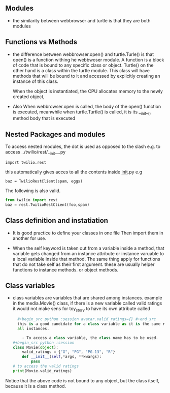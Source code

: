 ** Modules

- the similarity between webbrowser and turtle is that they are both modules

** Functions vs Methods

- the difference between webbrowser.open() and turtle.Turle() is 
  that open() is a function withing he webbwoser module. 
  A function is a block of code that is bound to any specific class or object.
  Turtle() on the other hand is a class within the turtle module.
  This class will have methods that will be bound to it and accessed by explicitly
  creating an instance of this class.
  
  When the object is instantiated, the CPU allocates memory to the newly created object,
  
- Also When webbrowser.open is called, the body of the open() function is executed,
  meanwhile when turtle.Turtle() is called, it is its __init__() method body that is executed

** Nested Packages and modules

To access nested modules, the dot is used as opposed to the slash
e.g. to access ../twilio/rest/__init__.py
#+begin_src python :session 
import twilio.rest
#+end_src

this automatically gives acces to all the contents inside __init__.py
e.g 
#+begin_src python :session 
baz = TwilioRestClient(spam, eggs)
#+end_src

The following is also valid.

#+begin_src python :session
from twilio import rest
baz = rest.TwilioRestClient(foo,spam)
#+end_src

** Class definition and instatiation
- It is good practice to define your classes in one file
  Then import them in another for use.

- When the self keyword is taken out from a variable inside a method, 
  that variable gets changed from an instance attribute or instance varuable to 
  a local variable inside that method. 
  The same thing apply for functions that do not take self as their first argument.
  these are usually helper functions to instance methods. or object methods.

** Class variables
- class variables are variables that are shared among instances.
  example in the media.Movie() class, if there is a new variable called valid ratings
  it would not make sens for toy_story to have its own attribute called 
  #+begin_src python :session toy_story.valid_ratings ={} #+end_src and for the avatar movie to have an attribute called
  #+begin_src python :session avatar.valid_ratings={} #+end_src
  this is a good candidate for a class variable as it is the same ressource among
  all instances.

	- To access a class variable, the class name has to be used.
#+begin_src python :session
class Movie(object):
	valid_ratings = {"G", "PG", "PG-13", "R"}
	def __init__(self,*args, **kwargs):
		pass
# to access the valid ratings
print(Movie.valid_ratings)

#+end_src
Notice that the above code is not bound to any object, but the class itself, because
it is a class method.
 
  
